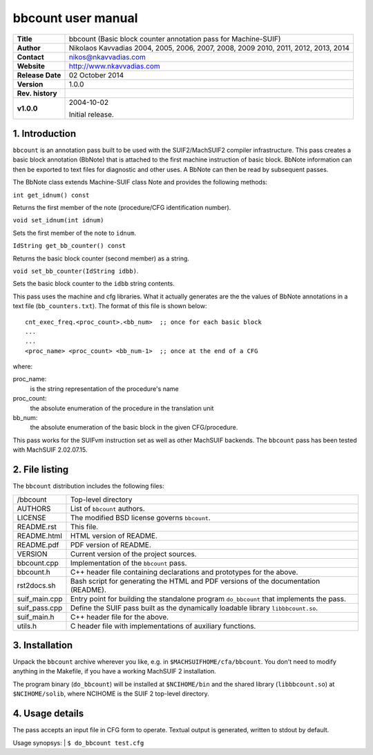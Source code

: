 =====================
 bbcount user manual
=====================

+-------------------+----------------------------------------------------------+
| **Title**         | bbcount (Basic block counter annotation pass for         |
|                   | Machine-SUIF)                                            |
+-------------------+----------------------------------------------------------+
| **Author**        | Nikolaos Kavvadias 2004, 2005, 2006, 2007, 2008, 2009    |
|                   | 2010, 2011, 2012, 2013, 2014                             |
+-------------------+----------------------------------------------------------+
| **Contact**       | nikos@nkavvadias.com                                     |
+-------------------+----------------------------------------------------------+
| **Website**       | http://www.nkavvadias.com                                |
+-------------------+----------------------------------------------------------+
| **Release Date**  | 02 October 2014                                          |
+-------------------+----------------------------------------------------------+
| **Version**       | 1.0.0                                                    |
+-------------------+----------------------------------------------------------+
| **Rev. history**  |                                                          |
+-------------------+----------------------------------------------------------+
|        **v1.0.0** | 2004-10-02                                               |
|                   |                                                          |
|                   | Initial release.                                         |
+-------------------+----------------------------------------------------------+


1. Introduction
===============

``bbcount`` is an annotation pass built to be used with the SUIF2/MachSUIF2 
compiler infrastructure. This pass creates a basic block annotation (BbNote) 
that is attached to the first machine instruction of basic block. BbNote 
information can then be exported to text files for diagnostic and other uses.
A BbNote can then be read by subsequent passes.

The BbNote class extends Machine-SUIF class Note and provides the following 
methods:

| ``int get_idnum() const``

Returns the first member of the note (procedure/CFG identification number).

| ``void set_idnum(int idnum)``

Sets the first member of the note to ``idnum``.

| ``IdString get_bb_counter() const``

Returns the basic block counter (second member) as a string.

| ``void set_bb_counter(IdString idbb)``.

Sets the basic block counter to the ``idbb`` string contents.

This pass uses the machine and cfg libraries. What it actually generates are the
the values of BbNote annotations in a text file (``bb_counters.txt``). The format
of this file is shown below:

::

  cnt_exec_freq.<proc_count>.<bb_num>  ;; once for each basic block
  ...
  ...
  <proc_name> <proc_count> <bb_num-1>  ;; once at the end of a CFG   

where:

proc_name:
  is the string representation of the procedure's name
proc_count:
  the absolute enumeration of the procedure in the translation unit
bb_num:
  the absolute enumeration of the basic block in the given CFG/procedure.

This pass works for the SUIFvm instruction set as well as other MachSUIF 
backends. The ``bbcount`` pass has been tested with MachSUIF 2.02.07.15.


2. File listing
===============

The ``bbcount`` distribution includes the following files:
   
+-----------------------+------------------------------------------------------+
| /bbcount              | Top-level directory                                  |
+-----------------------+------------------------------------------------------+
| AUTHORS               | List of ``bbcount`` authors.                         |
+-----------------------+------------------------------------------------------+
| LICENSE               | The modified BSD license governs ``bbcount``.        |
+-----------------------+------------------------------------------------------+
| README.rst            | This file.                                           |
+-----------------------+------------------------------------------------------+
| README.html           | HTML version of README.                              |
+-----------------------+------------------------------------------------------+
| README.pdf            | PDF version of README.                               |
+-----------------------+------------------------------------------------------+
| VERSION               | Current version of the project sources.              |
+-----------------------+------------------------------------------------------+
| bbcount.cpp           | Implementation of the ``bbcount`` pass.              |
+-----------------------+------------------------------------------------------+
| bbcount.h             | C++ header file containing declarations and          |
|                       | prototypes for the above.                            |
+-----------------------+------------------------------------------------------+
| rst2docs.sh           | Bash script for generating the HTML and PDF versions |
|                       | of the documentation (README).                       |
+-----------------------+------------------------------------------------------+
| suif_main.cpp         | Entry point for building the standalone program      |
|                       | ``do_bbcount`` that implements the pass.             |
+-----------------------+------------------------------------------------------+
| suif_pass.cpp         | Define the SUIF pass built as the dynamically        |
|                       | loadable library ``libbbcount.so``.                  |
+-----------------------+------------------------------------------------------+
| suif_main.h           | C++ header file for the above.                       |
+-----------------------+------------------------------------------------------+
| utils.h               | C header file with implementations of auxiliary      |
|                       | functions.                                           |
+-----------------------+------------------------------------------------------+


3. Installation
===============

Unpack the ``bbcount`` archive wherever you like, e.g. in ``$MACHSUIFHOME/cfa/bbcount``.
You don't need to modify anything in the Makefile, if you have a working
MachSUIF 2 installation.

The program binary (``do_bbcount``) will be installed at ``$NCIHOME/bin`` and 
the shared library (``libbbcount.so``) at ``$NCIHOME/solib``, where NCIHOME is 
the SUIF 2 top-level directory.


4. Usage details
================

The pass accepts an input file in CFG form to operate. Textual output is 
generated, written to stdout by default.

Usage synopsys:
| ``$ do_bbcount test.cfg``
